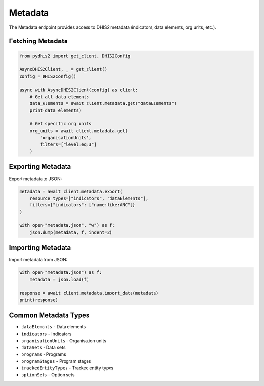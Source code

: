 Metadata
========

The Metadata endpoint provides access to DHIS2 metadata (indicators, data elements, org units, etc.).

Fetching Metadata
-----------------

.. code-block:: python

   from pydhis2 import get_client, DHIS2Config
   
   AsyncDHIS2Client, _ = get_client()
   config = DHIS2Config()
   
   async with AsyncDHIS2Client(config) as client:
       # Get all data elements
       data_elements = await client.metadata.get("dataElements")
       print(data_elements)
       
       # Get specific org units
       org_units = await client.metadata.get(
           "organisationUnits",
           filters=["level:eq:3"]
       )

Exporting Metadata
------------------

Export metadata to JSON:

.. code-block:: python

   metadata = await client.metadata.export(
       resource_types=["indicators", "dataElements"],
       filters={"indicators": ["name:like:ANC"]}
   )
   
   with open("metadata.json", "w") as f:
       json.dump(metadata, f, indent=2)

Importing Metadata
------------------

Import metadata from JSON:

.. code-block:: python

   with open("metadata.json") as f:
       metadata = json.load(f)
   
   response = await client.metadata.import_data(metadata)
   print(response)

Common Metadata Types
---------------------

* ``dataElements`` - Data elements
* ``indicators`` - Indicators
* ``organisationUnits`` - Organisation units
* ``dataSets`` - Data sets
* ``programs`` - Programs
* ``programStages`` - Program stages
* ``trackedEntityTypes`` - Tracked entity types
* ``optionSets`` - Option sets

